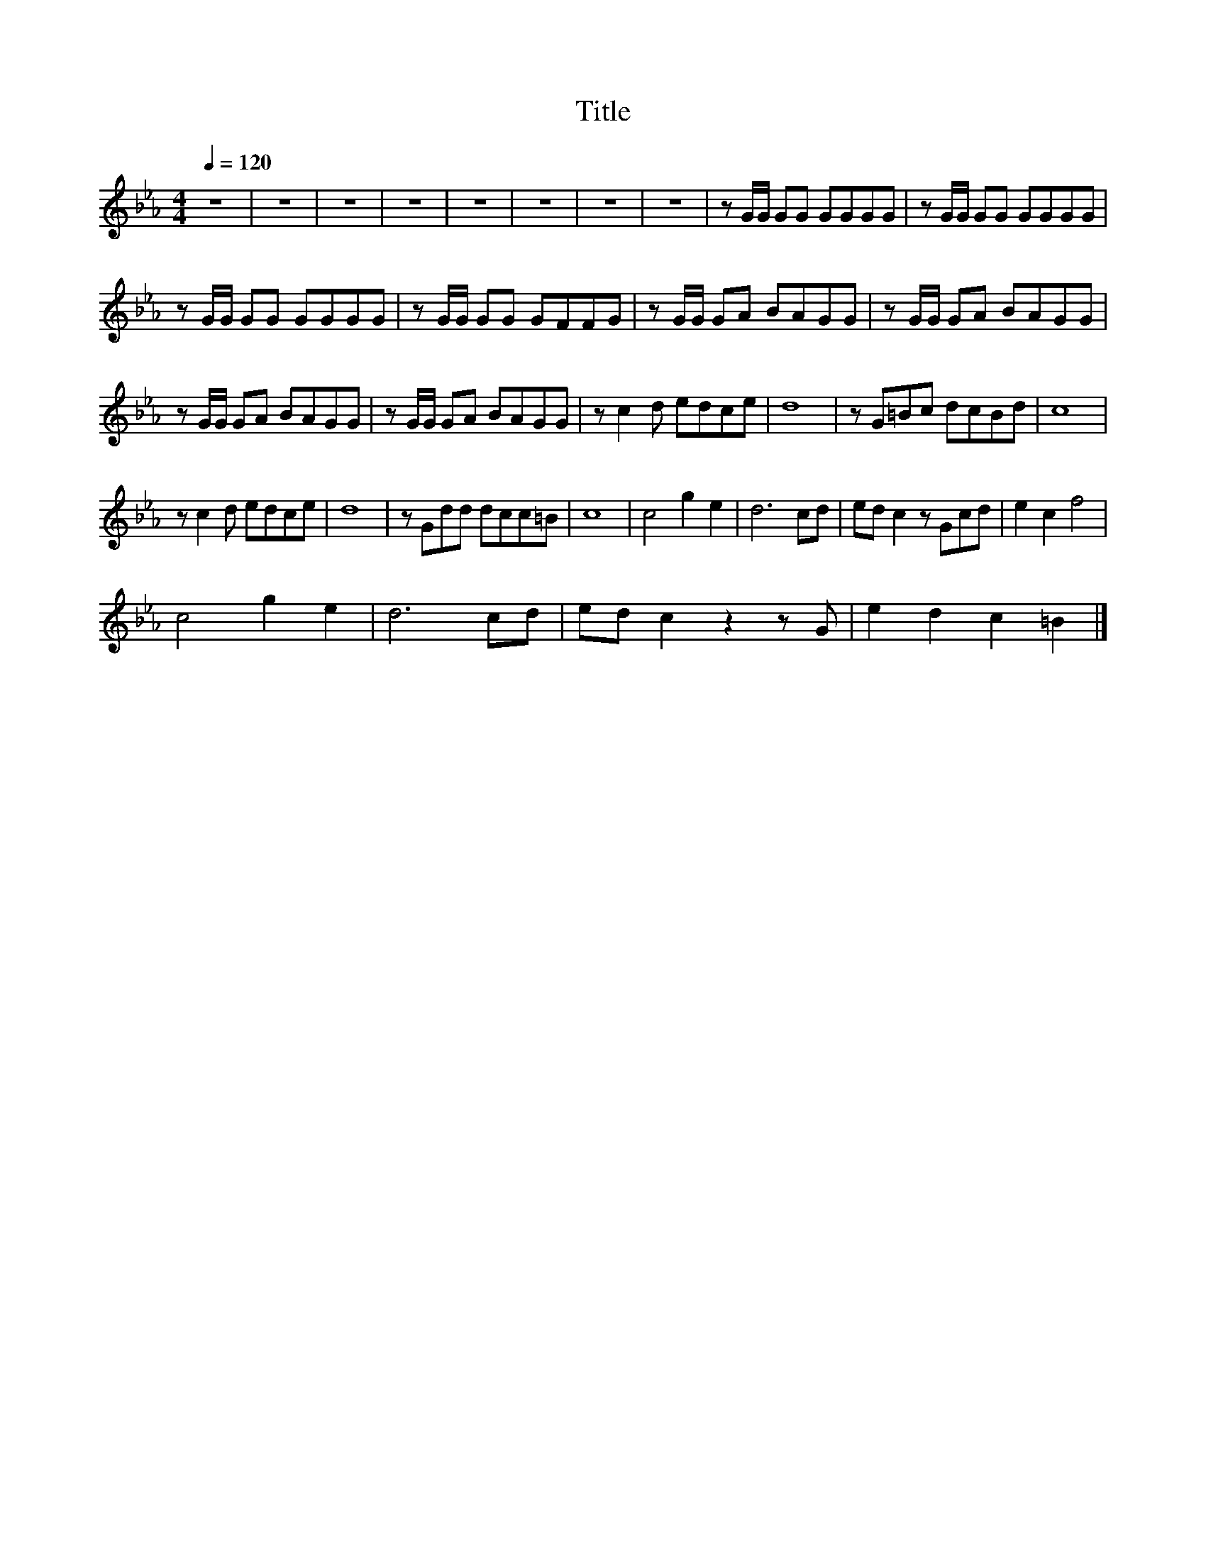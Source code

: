 X:46
T:Title
L:1/8
Q:1/4=120
M:4/4
I:linebreak $
K:Eb
V:1
 z8 | z8 | z8 | z8 | z8 | z8 | z8 | z8 | z G/G/ GG GGGG | z G/G/ GG GGGG |$ z G/G/ GG GGGG | %11
 z G/G/ GG GFFG | z G/G/ GA BAGG | z G/G/ GA BAGG |$ z G/G/ GA BAGG | z G/G/ GA BAGG | %16
 z c2 d edce | d8 | z G=Bc dcBd | c8 |$ z c2 d edce | d8 | z Gdd dcc=B | c8 | c4 g2 e2 | d6 cd | %26
 ed c2 z Gcd | e2 c2 f4 |$ c4 g2 e2 | d6 cd | ed c2 z2 z G | e2 d2 c2 =B2 |] %32
